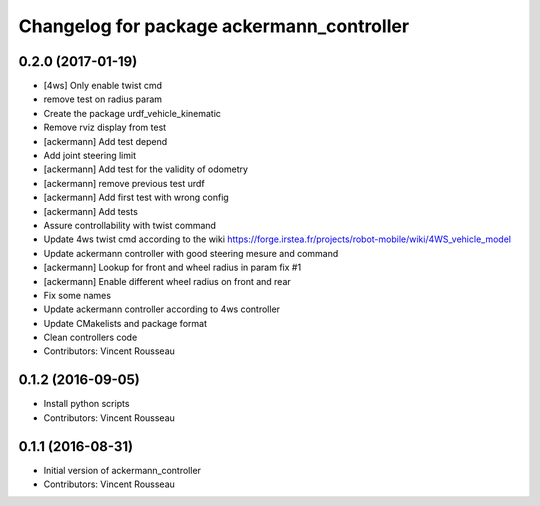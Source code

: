 ^^^^^^^^^^^^^^^^^^^^^^^^^^^^^^^^^^^^^^^^^^
Changelog for package ackermann_controller
^^^^^^^^^^^^^^^^^^^^^^^^^^^^^^^^^^^^^^^^^^

0.2.0 (2017-01-19)
------------------
* [4ws] Only enable twist cmd
* remove test on radius param
* Create the package urdf_vehicle_kinematic
* Remove rviz display from test
* [ackermann] Add test depend
* Add joint steering limit
* [ackermann] Add test for the validity of odometry
* [ackermann] remove previous test urdf
* [ackermann] Add first test with wrong config
* [ackermann] Add tests
* Assure controllability with twist command
* Update 4ws twist cmd according to the wiki
  https://forge.irstea.fr/projects/robot-mobile/wiki/4WS_vehicle_model
* Update ackermann controller with good steering mesure and command
* [ackermann] Lookup for front and wheel radius in param fix #1
* [ackermann] Enable different wheel radius on front and rear
* Fix some names
* Update ackermann controller according to 4ws controller
* Update CMakelists and package format
* Clean controllers code
* Contributors: Vincent Rousseau

0.1.2 (2016-09-05)
------------------
* Install python scripts
* Contributors: Vincent Rousseau

0.1.1 (2016-08-31)
------------------
* Initial version of ackermann_controller
* Contributors: Vincent Rousseau
